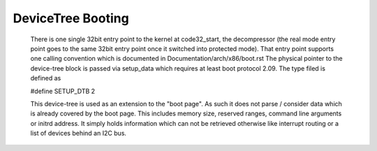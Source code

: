 .. SPDX-License-Identifier: GPL-2.0

DeviceTree Booting
------------------

  There is one single 32bit entry point to the kernel at code32_start,
  the decompressor (the real mode entry point goes to the same  32bit
  entry point once it switched into protected mode). That entry point
  supports one calling convention which is documented in
  Documentation/arch/x86/boot.rst
  The physical pointer to the device-tree block is passed via setup_data
  which requires at least boot protocol 2.09.
  The type filed is defined as

  #define SETUP_DTB                      2

  This device-tree is used as an extension to the "boot page". As such it
  does not parse / consider data which is already covered by the boot
  page. This includes memory size, reserved ranges, command line arguments
  or initrd address. It simply holds information which can not be retrieved
  otherwise like interrupt routing or a list of devices behind an I2C bus.
